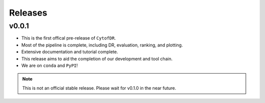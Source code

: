 Releases
==========

v0.0.1
********

- This is the first offical pre-release of ``CytofDR``.
- Most of the pipeline is complete, including DR, evaluation, ranking, and plotting.
- Extensive documentation and tutorial complete.
- This release aims to aid the completion of our development and tool chain.
- We are on  ``conda`` and ``PyPI``!

.. note:: This is not an official stable release. Please wait for v0.1.0 in the near future.